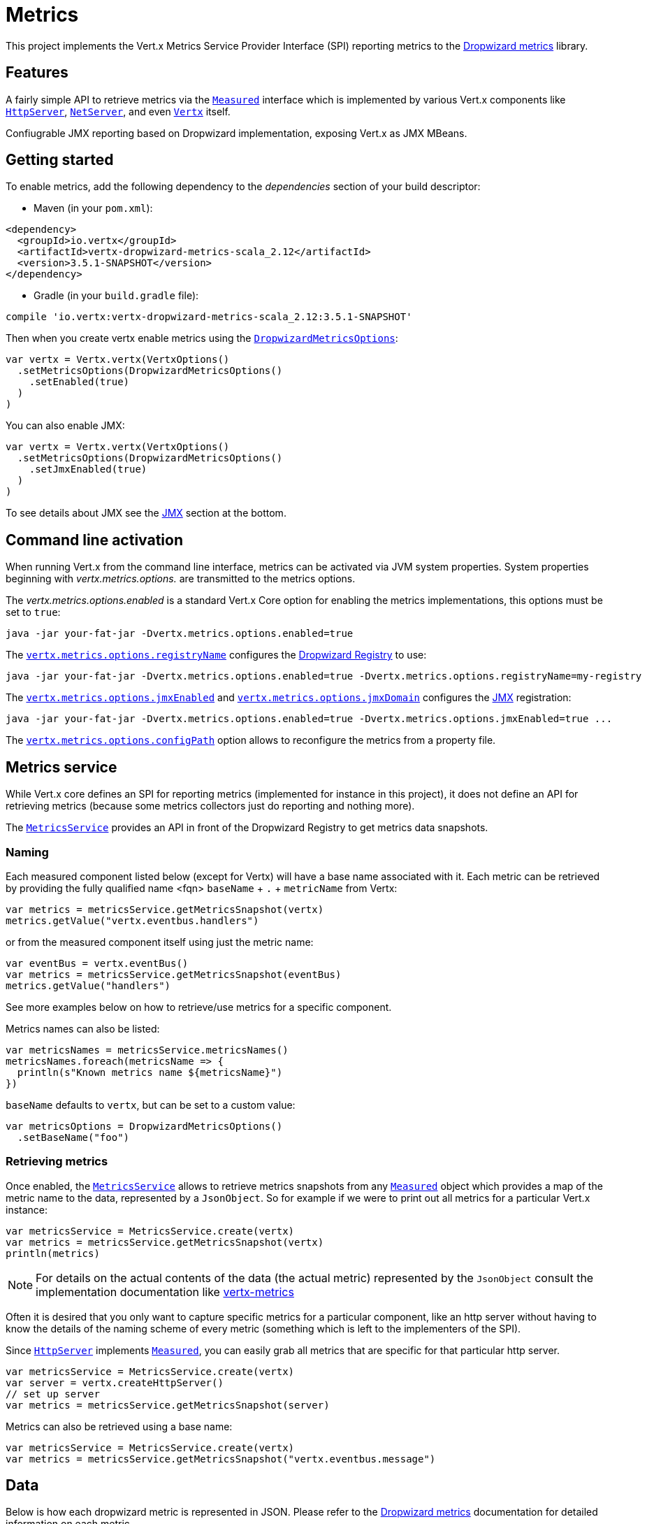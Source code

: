 = Metrics

This project implements the Vert.x Metrics Service Provider Interface (SPI) reporting metrics to the
https://github.com/dropwizard/metrics[Dropwizard metrics] library.

== Features

A fairly simple API to retrieve metrics via the `link:../../scaladocs/io/vertx/scala/core/metrics/Measured.html[Measured]`
interface which is implemented by various Vert.x components like `link:../../scaladocs/io/vertx/scala/core/http/HttpServer.html[HttpServer]`,
`link:../../scaladocs/io/vertx/scala/core/net/NetServer.html[NetServer]`, and even `link:../../scaladocs/io/vertx/scala/core/Vertx.html[Vertx]` itself.

Confiugrable JMX reporting based on Dropwizard implementation, exposing Vert.x as JMX MBeans.

== Getting started

To enable metrics, add the following dependency to the _dependencies_ section of your build descriptor:

* Maven (in your `pom.xml`):

[source,xml,subs="+attributes"]
----
<dependency>
  <groupId>io.vertx</groupId>
  <artifactId>vertx-dropwizard-metrics-scala_2.12</artifactId>
  <version>3.5.1-SNAPSHOT</version>
</dependency>
----

* Gradle (in your `build.gradle` file):

[source,groovy,subs="+attributes"]
----
compile 'io.vertx:vertx-dropwizard-metrics-scala_2.12:3.5.1-SNAPSHOT'
----

Then when you create vertx enable metrics using the `link:../dataobjects.html#DropwizardMetricsOptions[DropwizardMetricsOptions]`:

[source,scala]
----
var vertx = Vertx.vertx(VertxOptions()
  .setMetricsOptions(DropwizardMetricsOptions()
    .setEnabled(true)
  )
)

----

You can also enable JMX:

[source,scala]
----
var vertx = Vertx.vertx(VertxOptions()
  .setMetricsOptions(DropwizardMetricsOptions()
    .setJmxEnabled(true)
  )
)

----

To see details about JMX see the <<jmx>> section at the bottom.

== Command line activation

When running Vert.x from the command line interface, metrics can be activated via JVM system properties. System
properties beginning with _vertx.metrics.options._ are transmitted to the metrics options.

The _vertx.metrics.options.enabled_ is a standard Vert.x Core option for enabling the metrics implementations, this
options must be set to `true`:

----
java -jar your-fat-jar -Dvertx.metrics.options.enabled=true
----

The `link:../dataobjects.html#DropwizardMetricsOptions#setRegistryName(java.lang.String)[vertx.metrics.options.registryName]`
configures the <<dropwizard-registry,Dropwizard Registry>> to use:

----
java -jar your-fat-jar -Dvertx.metrics.options.enabled=true -Dvertx.metrics.options.registryName=my-registry
----

The `link:../dataobjects.html#DropwizardMetricsOptions#setJmxEnabled(boolean)[vertx.metrics.options.jmxEnabled]` and
`link:../dataobjects.html#DropwizardMetricsOptions#setJmxDomain(java.lang.String)[vertx.metrics.options.jmxDomain]`
configures the <<jmx,JMX>> registration:

----
java -jar your-fat-jar -Dvertx.metrics.options.enabled=true -Dvertx.metrics.options.jmxEnabled=true ...
----

The `link:../dataobjects.html#DropwizardMetricsOptions#setConfigPath(java.lang.String)[vertx.metrics.options.configPath]`
option allows to reconfigure the metrics from a property file.

== Metrics service

While Vert.x core defines an SPI for reporting metrics (implemented for instance in this project), it does not define
an API for retrieving metrics (because some metrics collectors just do reporting and nothing more).

The `link:../../scaladocs/io/vertx/scala/ext/dropwizard/MetricsService.html[MetricsService]` provides an API in front of the Dropwizard Registry to get
metrics data snapshots.

=== Naming

Each measured component listed below (except for Vertx) will have a base name associated with it. Each metric
can be retrieved by providing the fully qualified name <fqn> `baseName` + `.` + `metricName` from Vertx:

[source,scala]
----
var metrics = metricsService.getMetricsSnapshot(vertx)
metrics.getValue("vertx.eventbus.handlers")

----

or from the measured component itself using just the metric name:

[source,scala]
----
var eventBus = vertx.eventBus()
var metrics = metricsService.getMetricsSnapshot(eventBus)
metrics.getValue("handlers")

----

See more examples below on how to retrieve/use metrics for a specific component.

Metrics names can also be listed:

[source,scala]
----
var metricsNames = metricsService.metricsNames()
metricsNames.foreach(metricsName => {
  println(s"Known metrics name ${metricsName}")
})


----

`baseName` defaults to `vertx`, but can be set to a custom value:

[source,scala]
----
var metricsOptions = DropwizardMetricsOptions()
  .setBaseName("foo")


----

=== Retrieving metrics

Once enabled, the `link:../../scaladocs/io/vertx/scala/ext/dropwizard/MetricsService.html[MetricsService]` allows to retrieve metrics snapshots from any
`link:../../scaladocs/io/vertx/scala/core/metrics/Measured.html[Measured]` object which provides a map of the metric name to the data,
represented by a `JsonObject`. So for example if we were to print out all metrics
for a particular Vert.x instance:
[source,scala]
----
var metricsService = MetricsService.create(vertx)
var metrics = metricsService.getMetricsSnapshot(vertx)
println(metrics)

----

NOTE: For details on the actual contents of the data (the actual metric) represented by the `JsonObject`
consult the implementation documentation like https://github.com/vert-x3/vertx-metrics[vertx-metrics]

Often it is desired that you only want to capture specific metrics for a particular component, like an http server
without having to know the details of the naming scheme of every metric (something which is left to the implementers of the SPI).

Since `link:../../scaladocs/io/vertx/scala/core/http/HttpServer.html[HttpServer]` implements `link:../../scaladocs/io/vertx/scala/core/metrics/Measured.html[Measured]`, you can easily grab all metrics
that are specific for that particular http server.

[source,scala]
----
var metricsService = MetricsService.create(vertx)
var server = vertx.createHttpServer()
// set up server
var metrics = metricsService.getMetricsSnapshot(server)

----

Metrics can also be retrieved using a base name:

[source,scala]
----
var metricsService = MetricsService.create(vertx)
var metrics = metricsService.getMetricsSnapshot("vertx.eventbus.message")

----

== Data

Below is how each dropwizard metric is represented in JSON. Please refer to the
https://github.com/dropwizard/metrics[Dropwizard metrics] documentation for detailed information on each metric.

[[gauge]]
=== Gauge

[source,javascript]
----
{
  "type"  : "gauge",
  "value" : value // any json value
}
----

[[counter]]
=== Counter

[source,scala]
----
{
  "type"  : "counter",
  "count" : 1 // number
}
----

[[histogram]]
=== Histogram

[source,javascript]
----
{
  "type"   : "histogram",
  "count"  : 1 // long
  "min"    : 1 // long
  "max"    : 1 // long
  "mean"   : 1.0 // double
  "stddev" : 1.0 // double
  "median" : 1.0 // double
  "75%"    : 1.0 // double
  "95%"    : 1.0 // double
  "98%"    : 1.0 // double
  "99%"    : 1.0 // double
  "99.9%"  : 1.0 // double
}
----

[[meter]]
=== Meter

[source,scala]
----
{
  "type"              : "meter",
  "count"             : 1 // long
  "meanRate"          : 1.0 // double
  "oneMinuteRate"     : 1.0 // double
  "fiveMinuteRate"    : 1.0 // double
  "fifteenMinuteRate" : 1.0 // double
  "rate"              : "events/second" // string representing rate
}
----

[[throughput_meter]]
=== ThroughputMeter

Extends a <<meter>> to provide an instant throughput.

[source,scala]
----
{
  "type"              : "meter",
  "count"             : 40 // long
  "meanRate"          : 2.0 // double
  "oneSecondRate"     : 3 // long - number of occurence for the last second
  "oneMinuteRate"     : 1.0 // double
  "fiveMinuteRate"    : 1.0 // double
  "fifteenMinuteRate" : 1.0 // double
  "rate"              : "events/second" // string representing rate
}
----

[[timer]]
=== Timer

A timer is basically a combination of Histogram + Meter.

[source,scala]
----
{
  "type": "timer",

  // histogram data
  "count"  : 1 // long
  "min"    : 1 // long
  "max"    : 1 // long
  "mean"   : 1.0 // double
  "stddev" : 1.0 // double
  "median" : 1.0 // double
  "75%"    : 1.0 // double
  "95%"    : 1.0 // double
  "98%"    : 1.0 // double
  "99%"    : 1.0 // double
  "99.9%"  : 1.0 // double

  // meter data
  "meanRate"          : 1.0 // double
  "oneMinuteRate"     : 1.0 // double
  "fiveMinuteRate"    : 1.0 // double
  "fifteenMinuteRate" : 1.0 // double
  "rate"              : "events/second" // string representing rate
}
----

[[throughput_timer]]
=== Throughput Timer

Extends a <<timer>> to provide an instant throughput metric.

[source,scala]
----
{
  "type": "timer",

  // histogram data
  "count"      : 1 // long
  "min"        : 1 // long
  "max"        : 1 // long
  "mean"       : 1.0 // double
  "stddev"     : 1.0 // double
  "median"     : 1.0 // double
  "75%"        : 1.0 // double
  "95%"        : 1.0 // double
  "98%"        : 1.0 // double
  "99%"        : 1.0 // double
  "99.9%"      : 1.0 // double

  // meter data
  "meanRate"          : 1.0 // double
  "oneSecondRate"     : 3 // long - number of occurence for the last second
  "oneMinuteRate"     : 1.0 // double
  "fiveMinuteRate"    : 1.0 // double
  "fifteenMinuteRate" : 1.0 // double
  "rate"              : "events/second" // string representing rate
}
----

== The metrics

The following metrics are currently provided.

=== Vert.x metrics

The following metrics are provided:

* `vertx.event-loop-size` - A <<gauge>> of the number of threads in the event loop pool
* `vertx.worker-pool-size` - A <<gauge>> of the number of threads in the worker pool
* `vertx.cluster-host` - A <<gauge>> of the cluster-host setting
* `vertx.cluster-port` - A <<gauge>> of the cluster-port setting
* `vertx.verticles` - A <<counter>> of the number of verticles currently deployed
* `vertx.verticles.<verticle-name>` - A <<counter>> of the number of deployment of a particular verticle

=== Event bus metrics

Base name: `vertx.eventbus`

* `handlers` - A <<counter>> of the number of event bus handlers
* `handlers.myaddress` - A <<timer>> representing the rate of which messages are being processed for the _myaddress_ handler
* `messages.bytes-read` - A <<meter>> of the number of bytes read when receiving remote messages
* `messages.bytes-written` - A <<meter>> of the number of bytes written when sending remote messages
* `messages.pending` - A <<counter>> of the number of messages received but not yet processed by an handler
* `messages.pending-local` - A <<counter>> of the number of messages locally received but not yet processed by an handler
* `messages.pending-remote` - A <<counter>> of the number of messages remotely received but not yet processed by an handler
* `messages.received` - A <<throughput_meter>> representing the rate of which messages are being received
* `messages.received-local` - A <<throughput_meter>> representing the rate of which local messages are being received
* `messages.received-remote` - A <<throughput_meter>> representing the rate of which remote messages are being received
* `messages.delivered` - A <<throughput_meter>> representing the rate of which messages are being delivered to an handler
* `messages.delivered-local` - A <<throughput_meter>> representing the rate of which local messages are being delivered to an handler
* `messages.delivered-remote` - A <<throughput_meter>> representing the rate of which remote messages are being delivered to an handler
* `messages.sent` - A <<throughput_metert>> representing the rate of which messages are being sent
* `messages.sent-local` - A <<throughput_meter>> representing the rate of which messages are being sent locally
* `messages.sent-remote` - A <<throughput_meter>> representing the rate of which messages are being sent remotely
* `messages.published` - A <<throughput_meter>> representing the rate of which messages are being published
* `messages.published-local` - A <<throughput_meter>> representing the rate of which messages are being published locally
* `messages.published-remote` - A <<throughput_meter>> representing the rate of which messages are being published remotely
* `messages.reply-failures` - A <<meter>> representing the rate of reply failures

The monitored event bus handlers is configurable via a match performed on the handler registration address.
Vert.x can have potentially a huge amount of registered event bus, therefore the only good default for this
setting is to monitor zero handlers.

The monitored handlers can be configured in the `link:../dataobjects.html#DropwizardMetricsOptions[DropwizardMetricsOptions]` via
a specific address match or a regex match:

[source,scala]
----
var vertx = Vertx.vertx(VertxOptions()
  .setMetricsOptions(DropwizardMetricsOptions()
    .setEnabled(true)
    .setMonitoredEventBusHandlers(Set(Match()
      .setValue("some-address")
    , Match()
      .setValue("business-.*")
      .setType(MatchType.REGEX)
    ))
  )
)

----

WARNING: if you use regex match, a wrong regex can potentially match a lot of handlers.

[[http-server-metrics]]
=== Http server metrics

Base name: `vertx.http.servers.<host>:<port>`

Http server includes all the metrics of a <<net-server-metrics,Net Server>> plus the following:

* `requests` - A <<throughput_timer>> of a request and the rate of it's occurrence
* `<http-method>-requests` - A <<throughput_timer>> of a specific http method request and the rate of it's occurrence
** Examples: `get-requests`, `post-requests`
* `<http-method>-requests./<uri>` - A <<throughput_timer>> of a specific http method & URI request and the rate of it's occurrence
** Examples: `get-requests./some/uri`, `post-requests./some/uri?foo=bar`
* `responses-1xx` - A <<throughput_meter>> of the 1xx response code
* `responses-2xx` - A <<throughput_meter>> of the 2xx response code
* `responses-3xx` - A <<throughput_meter>> of the 3xx response code
* `responses-4xx` - A <<throughput_meter>> of the 4xx response code
* `responses-5xx` - A <<throughput_meter>> of the 5xx response code
* `open-websockets` - A <<counter>> of the number of open web socket connections
* `open-websockets.<remote-host>` - A <<counter>> of the number of open web socket connections for a particular remote host

Http URI metrics must be explicitely configured in the options either by exact match or regex match:

[source,scala]
----
var vertx = Vertx.vertx(VertxOptions()
  .setMetricsOptions(DropwizardMetricsOptions()
    .setEnabled(true)
    .setMonitoredHttpServerUris(Set(Match()
      .setValue("/")
    , Match()
      .setValue("/foo/.*")
      .setType(MatchType.REGEX)
    ))
  )
)

----

In case if the uri contains some path parameters like `/users/:userId` it might not make sense to have a separate entry in the registry for each user
id (like `get-requests./users/1`, `get-requests./users/2` and so on) but a summarized one. To achieve that you can set an alias to the match instance
in this case the alias will be used as a part of the registry name instead of uri like `<http-method>-requests.<alias>`

[source,scala]
----
var vertx = Vertx.vertx(VertxOptions()
  .setMetricsOptions(DropwizardMetricsOptions()
    .setEnabled(true)
    .setMonitoredHttpServerUris(Set(Match()
      .setValue("/users/.*")
      .setAlias("users")
      .setType(MatchType.REGEX)
    ))
  )
)

----

*For `bytes-read` and `bytes-written` the bytes represent the body of the request/response, so headers, etc are ignored.*

=== Http client metrics

Base name: `vertx.http.clients` (by default) or `vertx.http.clients.<id>` where `<id>` is a non empty string
configured by `link:../../vertx-core/dataobjects.html#HttpClientOptions#setMetricsName(java.lang.String)[metricsName]`.

Http client includes all the metrics of a <<http-server-metrics,Http Server>> plus the following:

* `connections.max-pool-size` - A <<gauge>> of the max connection pool size
* `connections.pool-ratio` - A ratio <<gauge>> of the open connections / max connection pool size
* `responses-1xx` - A <<meter>> of the 1xx response code
* `responses-2xx` - A <<meter>> of the 2xx response code
* `responses-3xx` - A <<meter>> of the 3xx response code
* `responses-4xx` - A <<meter>> of the 4xx response code
* `responses-5xx` - A <<meter>> of the 5xx response code

The http client manages a pool of connection for each remote endpoint with a queue of pending requests

Endpoint metrics are available too:

* `endpoint.<host:port>.queue-delay` - A <<timer>> of the wait time of a pending request in the queue
* `endpoint.<host:port>.queue-size` - A <<counter>> of the actual queue size
* `endpoint.<host:port>.open-netsockets` - A <<counter>> of the actual number of open sockets to the endpoint
* `endpoint.<host:port>.usage` - A <<timer>> of the delay between the request starts and the response ends
* `endpoint.<host:port>.in-use` - A <<counter>> of the actual number of request/response
* `endpoint.<host:port>.ttfb` - A <<timer>> of the wait time between the request ended and its response begins

where <host> is the endpoint host name possibly unresolved and <port> the TCP port.

The monitored endpoints are configurable via a match performed on the server `$host:$port`.
The default for this setting is to monitor no endpoints.

The monitored endpoints can be configured in the `link:../dataobjects.html#DropwizardMetricsOptions[DropwizardMetricsOptions]` via
a specific hostname match or a regex match:

[source,scala]
----
var vertx = Vertx.vertx(VertxOptions()
  .setMetricsOptions(DropwizardMetricsOptions()
    .setEnabled(true)
    .setMonitoredHttpClientEndpoints(Set(Match()
      .setValue("some-host:80")
    , Match()
      .setValue("another-host:.*")
      .setType(MatchType.REGEX)
    ))
  )
)

----

[[net-server-metrics]]
=== Net server metrics

Base name: `vertx.net.servers.<host>:<port>`

* `open-netsockets` - A <<counter>> of the number of open net socket connections
* `open-netsockets.<remote-host>` - A <<counter>> of the number of open net socket connections for a particular remote host
* `connections` - A <<timer>> of a connection and the rate of it's occurrence
* `exceptions` - A <<counter>> of the number of exceptions
* `bytes-read` - A <<histogram>> of the number of bytes read.
* `bytes-written` - A <<histogram>> of the number of bytes written.

=== Net client metrics

Base name: `vertx.net.clients` (by default) or `vertx.net.clients.<id>` where `<id>` is a non empty string
configured by `link:../../vertx-core/dataobjects.html#NetClientOptions#setMetricsName(java.lang.String)[metricsName]`.

Net client includes all the metrics of a <<net-server-metrics,Net Server>>

=== Datagram socket metrics

Base name: `vertx.datagram`

* `sockets` - A <<counter>> of the number of datagram sockets
* `exceptions` - A <<counter>> of the number of exceptions
* `bytes-written` - A <<histogram>> of the number of bytes written.
* `<host>:<port>.bytes-read` - A <<histogram>> of the number of bytes read.
** This metric will only be available if the datagram socket is listening

=== Pool metrics

Base name: `vertx.pools.<type>.<name>` where `type` is the type of the pool (e.g _worker_, _datasource_) and
`name` is the name of the pool (e.g `vert.x-worker-thread`).

Pools of type _worker_ are blocking worker pools. Vert.x exposes its worker as _vert.x-worker-thread_ and
_vert.x-internal-blocking_. Named worker executor created with `link:../../scaladocs/io/vertx/scala/core/WorkerExecutor.html[WorkerExecutor]` are exposed.

Datasource created with Vert.x JDBC clients are exposed as _datasource_.

* `queue-delay` - A <<timer>> measuring the duration of the delay to obtain the resource, i.e the wait time in the queue
* `queue-size` - A <<counter>> of the actual number of waiters in the queue
* `usage` - A <<timer>> measuring the duration of the usage of the resource
* `in-use` - A <<count>> of the actual number of resources used
* `pool-ratio` - A ratio <<gauge>> of the in use resource / pool size
* `max-pool-size` - A <<gauge>> of the max pool size

The `pool-ratio` and the `max_pool_size` won't be present when the measured pool's max pool size could not
be determined.

[[jmx]]
== JMX

JMX is disabled by default.

If you want JMX, then you need to enabled that:

[source,scala]
----
var vertx = Vertx.vertx(VertxOptions()
  .setMetricsOptions(DropwizardMetricsOptions()
    .setJmxEnabled(true)
  )
)

----

If running Vert.x from the command line you can enable metrics and JMX by uncommented the JMX_OPTS line in the
`vertx` or `vertx.bat` script:

----
JMX_OPTS="-Dcom.sun.management.jmxremote -Dvertx.metrics.options.jmxEnabled=true"
----

You can configure the domain under which the MBeans will be created:

[source,scala]
----
var vertx = Vertx.vertx(VertxOptions()
  .setMetricsOptions(DropwizardMetricsOptions()
    .setJmxEnabled(true)
    .setJmxDomain("mydomain")
  )
)

----

In the command line, just append the following system properties to your application (works for the `vertx` cli and
fat jars):

[source]
----
-Dvertx.metrics.options.jmxEnabled=true -Dvertx.metrics.options.jmxDomain=vertx
----

== Enabling remote JMX

If you want the metrics to be exposed remotely over JMX, then you need to set, at minimum the following system property:

`com.sun.management.jmxremote`

If running from the command line this can be done by editing the `vertx` or `vertx.bat` and uncommenting the
`JMX_OPTS` line.

Please see the http://docs.oracle.com/javase/8/docs/technotes/guides/management/agent.html[Oracle JMX documentation] for more information on configuring JMX

*If running Vert.x on a public server please be careful about exposing remote JMX access*

[[dropwizard-registry]]
== Accessing Dropwizard Registry

When configuring the metrics service, an optional registry name can be specified for registering the underlying
https://dropwizard.github.io/metrics/3.1.0/getting-started/#the-registry[Dropwizard Registry] in the
the https://dropwizard.github.io/metrics/3.1.0/apidocs/com/codahale/metrics/SharedMetricRegistries.html[Dropwizard Shared Registry]
so you can retrieve this registry and use according to your needs.

[source,scala]
----
var options = VertxOptions()
  .setMetricsOptions(DropwizardMetricsOptions()
    .setEnabled(true)
    .setRegistryName("my-registry")
  )

var vertx = Vertx.vertx(options)
// Get the registry
var registry = com.codahale.metrics.SharedMetricRegistries.getOrCreate("my-registry")
// Do whatever you need with the registry
}
----

== Using Jolokia and Hawtio

https://jolokia.org/[Jolokia] is a JMX-HTTP bridge giving an alternative to JSR-160 connectors. It is an agent based
approach with support for many platforms. In addition to basic JMX operations it enhances JMX remoting with features
like bulk requests.

http://hawt.io/[Hawtio] is a modular web console consuming the data exposed by Jolokia. It lets you create dashboards
and retrieve data from JMX such as memory, cpu, or any vert.x metrics.

This section explains how to configure your vert.x application to retrieve the metrics in Hawtio.

First, you need to configure your vert.x instance with the following options:

[source,scala]
----
var vertx = Vertx.vertx(VertxOptions()
  .setMetricsOptions(DropwizardMetricsOptions()
    .setEnabled(true)
    .setJmxEnabled(true)
    .setJmxDomain("vertx-metrics")
  )
)

----

You can change the domain to whatever you want. The same configuration can be used for clustered Vert.x instances.
This configuration instructs vertx-dropwizard-metrics to expose the metrics in the local MBean server, so
Jolokia can retrieve them.

Then you need, to _plug_ jolokia to expose the data. There are several ways to _plug_ jolokia. See
https://jolokia.org/reference/html/architecture.html[for further details]. Here, we explain how to use the
Jolokia agent with the default configuration. Refer to the https://jolokia.org/reference/html/[the jolokia
documentation] to configure it.

The agent can either be attached when you start the application or attached on a running JVM (you would need
special permission to access the process). In the first case, launch you application using:

[source]
----
java -javaagent:/.../agents/jolokia-jvm.jar=port=7777,host=localhost -jar ...
----

The `-javaagent` specifies the path to the jolokia agent jar file. You can configure the port and host from the
command line. Here it registers the REST endpoint on `http://localhost:7777`.

You can also attach the agent on a running JVM with:

[source]
----
java -jar jolokia-jvm.jar start PID
----

Replace `PID` with the process id of the JVM.

Once Jolokia is configured and launched, you can consume the data from Hawtio.

On Hawtio, enter the connection details as follows:

image::../../images/hawtio-connect.png[]

Then, you can go to the _JMX_ tab and you should find a _directory_ with the name you entered as JMX domain
in the Vert.x configuration:

image::../../images/hawtio-jmx.png[]

From this, you can configure your dashboard and retrieve any metric exposed by vert.x.

== Using Jolokia and JMX4Perl to expose metrics to Nagios

http://search.cpan.org/~roland/jmx4perl/scripts/check_jmx4perl[Check_jmx4perl] is a Nagios plugin using jmx4perl for
accessing JMX data remotely. It lets you expose the Vert.x metrics to Nagios.

First you need to start your application with the Jolokia JVM agent attached to it. There are several ways to
attach jolokia. See https://jolokia.org/reference/html/architecture.html[for further details]. Here, we explain how
to use the Jolokia agent with the default configuration. Refer to the https://jolokia.org/reference/html/[the jolokia
documentation] to configure it.

The agent can either be attached when you start the application or attached on a running JVM (you would need
special permission to access the process). In the first case, launch you application using:

[source]
----
java -javaagent:/.../agents/jolokia-jvm.jar=port=7777,host=localhost -jar ...
----

The `-javaagent` specifies the path to the jolokia agent jar file. You can configure the port and host from the
command line. Here it registers the REST endpoint on `http://localhost:7777`.

You can also attach the agent on a running JVM with:

[source]
----
java -jar jolokia-jvm.jar start PID
----

Replace `PID` with the process id of the JVM.

Once Jolokia is started, you can configure your Nagios check such as:

[source]
----
check_jmx4perl --url http://10.0.2.2:8778/jolokia --name eventloops --mbean vertx:name=vertx.event-loop-size
--attribute Value --warning 4
----

Check http://search.cpan.org/~roland/jmx4perl/scripts/check_jmx4perl[check_jmx4perl documentation] to get more
details about check configuration.

== Metrics commands via Telnet or SSH in Vert.x Shell service

To find out the available metrics commands you can use the _help_ builtin command:

* Available commands
.. metrics-ls: List the known metrics for the current Vert.x instance
.. metrics-info: Show metrics info for the current Vert.x instance in JSON format
.. metrics-histogram: Show histogram metrics table for the current Vert.x instance in real time